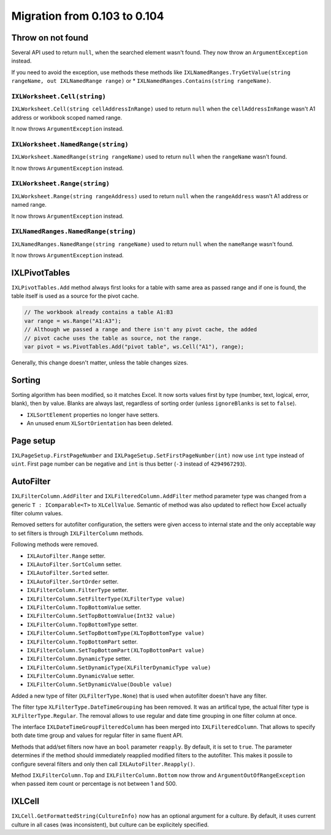 #############################
Migration from 0.103 to 0.104
#############################

******************
Throw on not found
******************

Several API used to return ``null``, when the searched element wasn't found.
They now throw an ``ArgumentException`` instead.

If you need to avoid the exception, use methods these methods like
``IXLNamedRanges.TryGetValue(string rangeName, out IXLNamedRange range)`` or
* ``IXLNamedRanges.Contains(string rangeName)``.

``IXLWorksheet.Cell(string)``
#############################

``IXLWorksheet.Cell(string cellAddressInRange)`` used to return ``null`` when
the ``cellAddressInRange`` wasn't A1 address or workbook scoped named range.

It now throws ``ArgumentException`` instead.

``IXLWorksheet.NamedRange(string)``
###################################

``IXLWorksheet.NamedRange(string rangeName)`` used to return ``null`` when
the ``rangeName`` wasn't found.

It now throws ``ArgumentException`` instead.

``IXLWorksheet.Range(string)``
##############################

``IXLWorksheet.Range(string rangeAddress)`` used to return ``null`` when
the ``rangeAddress`` wasn't A1 address or named range.

It now throws ``ArgumentException`` instead.

``IXLNamedRanges.NamedRange(string)``
###################################

``IXLNamedRanges.NamedRange(string rangeName)`` used to return ``null`` when
the ``nameRange`` wasn't found.

It now throws ``ArgumentException`` instead.

**************
IXLPivotTables
**************

``IXLPivotTables.Add`` method always first looks for a table with same area as
passed range and if one is found, the table itself is used as a source for the
pivot cache.

.. code-block:: csharp

   // The workbook already contains a table A1:B3
   var range = ws.Range("A1:A3");
   // Although we passed a range and there isn't any pivot cache, the added
   // pivot cache uses the table as source, not the range.
   var pivot = ws.PivotTables.Add("pivot table", ws.Cell("A1"), range);

Generally, this change doesn't matter, unless the table changes sizes.

*******
Sorting
*******

Sorting algorithm has been modified, so it matches Excel. It now sorts values
first by type (number, text, logical, error, blank), then by value. Blanks are
always last, regardless of sorting order (unless ``ignoreBlanks`` is set to
``false``).

* ``IXLSortElement`` properties no longer have setters.
* An unused enum ``XLSortOrientation`` has been deleted.

**********
Page setup
**********

``IXLPageSetup.FirstPageNumber`` and ``IXLPageSetup.SetFirstPageNumber(int)``
now use ``int`` type instead of ``uint``. First page number can be negative and
``int`` is thus better (``-3`` instead of ``4294967293``).

**********
AutoFilter
**********

``IXLFilterColumn.AddFilter`` and ``IXLFilteredColumn.AddFilter`` method
parameter type was changed from a generic ``T : IComparable<T>`` to ``XLCellValue``.
Semantic of method was also updated to reflect how Excel actually filter column
values.

Removed setters for autofilter configuration, the setters were given access to
internal state and the only acceptable way to set filters is through
``IXLFilterColumn`` methods. 

Following methods were removed.

* ``IXLAutoFilter.Range`` setter.
* ``IXLAutoFilter.SortColumn`` setter.
* ``IXLAutoFilter.Sorted`` setter.
* ``IXLAutoFilter.SortOrder`` setter.
* ``IXLFilterColumn.FilterType`` setter.
* ``IXLFilterColumn.SetFilterType(XLFilterType value)``
* ``IXLFilterColumn.TopBottomValue`` setter.
* ``IXLFilterColumn.SetTopBottomValue(Int32 value)``
* ``IXLFilterColumn.TopBottomType`` setter.
* ``IXLFilterColumn.SetTopBottomType(XLTopBottomType value)``
* ``IXLFilterColumn.TopBottomPart`` setter.
* ``IXLFilterColumn.SetTopBottomPart(XLTopBottomPart value)``
* ``IXLFilterColumn.DynamicType`` setter.
* ``IXLFilterColumn.SetDynamicType(XLFilterDynamicType value)``
* ``IXLFilterColumn.DynamicValue`` setter.
* ``IXLFilterColumn.SetDynamicValue(Double value)``

Added a new type of filter (``XLFilterType.None``) that is used when autofilter
doesn't have any filter.

The filter type ``XLFilterType.DateTimeGrouping`` has been removed. It was an
artifical type, the actual filter type is ``XLFilterType.Regular``. The removal
allows to use regular and date time grouping in one filter column at once.

The interface ``IXLDateTimeGroupFilteredColumn`` has been merged into
``IXLFilteredColumn``. That allows to specify both date time group and values
for regular filter in same fluent API.

Methods that add/set filters now have an ``bool`` parameter ``reapply``. By
default, it is set to ``true``. The parameter determines if the method should
immediately reapplied modified filters to the autofilter. This makes it possile
to configure several filters and only then call ``IXLAutoFilter.Reapply()``.

Method ``IXLFilterColumn.Top`` and ``IXLFilterColumn.Bottom`` now throw and
``ArgumentOutOfRangeException`` when passed item count or percentage is not
between 1 and 500.

*******
IXLCell
*******

``IXLCell.GetFormattedString(CultureInfo)`` now has an optional argument for a
culture. By default, it uses current culture in all cases (was inconsistent),
but culture can be explicitely specified.